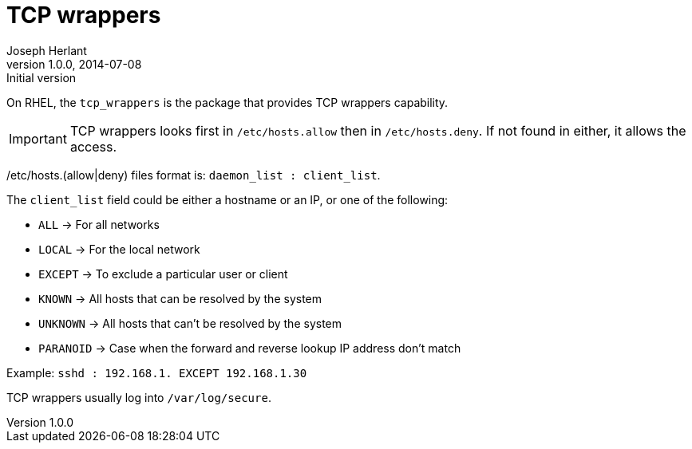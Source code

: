 TCP wrappers
============
Joseph Herlant
v1.0.0, 2014-07-08 : Initial version
:Author Initials: Joseph Herlant
:description: Memo about tcp wrappers.
:keywords: Security, TCP wrappers, hosts.allow, hosts.deny

On RHEL, the `tcp_wrappers` is the package that provides TCP wrappers
capability.

IMPORTANT: TCP wrappers looks first in `/etc/hosts.allow` then in
`/etc/hosts.deny`. If not found in either, it allows the access.

/etc/hosts.(allow|deny) files format is: `daemon_list : client_list`.

The `client_list` field could be either a hostname or an IP, or one of the
following:

 * `ALL` -> For all networks
 * `LOCAL` -> For the local network
 * `EXCEPT` -> To exclude a particular user or client
 * `KNOWN` -> All hosts that can be resolved by the system
 * `UNKNOWN` -> All hosts that can't be resolved by the system
 * `PARANOID` -> Case when the forward and reverse lookup IP address don't match

Example: `sshd : 192.168.1. EXCEPT 192.168.1.30`

TCP wrappers usually log into `/var/log/secure`.

